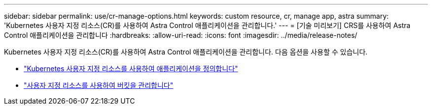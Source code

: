 ---
sidebar: sidebar 
permalink: use/cr-manage-options.html 
keywords: custom resource, cr, manage app, astra 
summary: 'Kubernetes 사용자 지정 리소스(CR)를 사용하여 Astra Control 애플리케이션을 관리합니다.' 
---
= [기술 미리보기] CRS를 사용하여 Astra Control 애플리케이션을 관리합니다
:hardbreaks:
:allow-uri-read: 
:icons: font
:imagesdir: ../media/release-notes/


[role="lead"]
Kubernetes 사용자 지정 리소스(CR)를 사용하여 Astra Control 애플리케이션을 관리합니다. 다음 옵션을 사용할 수 있습니다.

* link:../use/manage-apps.html#define-an-application-using-a-kubernetes-custom-resource["Kubernetes 사용자 지정 리소스를 사용하여 애플리케이션을 정의합니다"]
* link:../use/manage-buckets.html#manage-a-bucket-using-a-custom-resource["사용자 지정 리소스를 사용하여 버킷을 관리합니다"]

